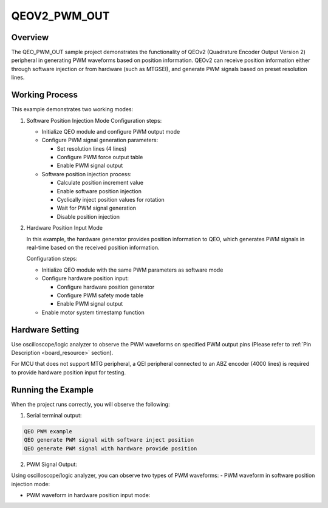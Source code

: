 .. _qeov2_pwm_out:

QEOV2_PWM_OUT
==========================

Overview
--------

The QEO_PWM_OUT sample project demonstrates the functionality of QEOv2 (Quadrature Encoder Output Version 2) peripheral in generating PWM waveforms based on position information. QEOv2 can receive position information either through software injection or from hardware (such as MTG\SEI), and generate PWM signals based on preset resolution lines.

Working Process
----------------

This example demonstrates two working modes:

1. Software Position Injection Mode
   Configuration steps:

   - Initialize QEO module and configure PWM output mode
   - Configure PWM signal generation parameters:

     * Set resolution lines (4 lines)
     * Configure PWM force output table
     * Enable PWM signal output

   - Software position injection process:

     * Calculate position increment value
     * Enable software position injection
     * Cyclically inject position values for rotation
     * Wait for PWM signal generation
     * Disable position injection

2. Hardware Position Input Mode

   In this example, the hardware generator provides position information to QEO, which generates PWM signals in real-time based on the received position information.

   Configuration steps:

   - Initialize QEO module with the same PWM parameters as software mode
   - Configure hardware position input:

     * Configure hardware position generator
     * Configure PWM safety mode table
     * Enable PWM signal output

   - Enable motor system timestamp function

Hardware Setting
-----------------

Use oscilloscope/logic analyzer to observe the PWM waveforms on specified PWM output pins (Please refer to :ref:`Pin Description <board_resource>` section).

For MCU that does not support MTG peripheral, a QEI peripheral connected to an ABZ encoder (4000 lines) is required to provide hardware position input for testing.

Running the Example
--------------------

When the project runs correctly, you will observe the following:

1. Serial terminal output:

.. code-block:: console

   QEO PWM example
   QEO generate PWM signal with software inject position
   QEO generate PWM signal with hardware provide position

2. PWM Signal Output:

Using oscilloscope/logic analyzer, you can observe two types of PWM waveforms:
- PWM waveform in software position injection mode:

.. image:: doc/qeo_pwm_1.png
   :alt: PWM Waveform in Software Injection Mode

- PWM waveform in hardware position input mode:

.. image:: doc/qeo_pwm_2.png
   :alt: PWM Waveform in Hardware Input Mode
